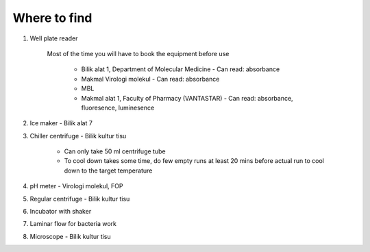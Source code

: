 Where to find
=============

#. Well plate reader
 
    Most of the time you will have to book the equipment before use

        * Bilik alat 1, Department of Molecular Medicine - Can read: absorbance
        * Makmal Virologi molekul - Can read: absorbance
        * MBL
        * Makmal alat 1, Faculty of Pharmacy (VANTASTAR) - Can read: absorbance, fluoresence, luminesence

#. Ice maker - Bilik alat 7
#. Chiller centrifuge - Bilik kultur tisu 

    * Can only take 50 ml centrifuge tube 
    * To cool down takes some time, do few empty runs at least 20 mins before actual run to cool down to the target temperature

#. pH meter - Virologi molekul, FOP
#. Regular centrifuge - Bilik kultur tisu 
#. Incubator with shaker 
#. Laminar flow for bacteria work
#. Microscope - Bilik kultur tisu 